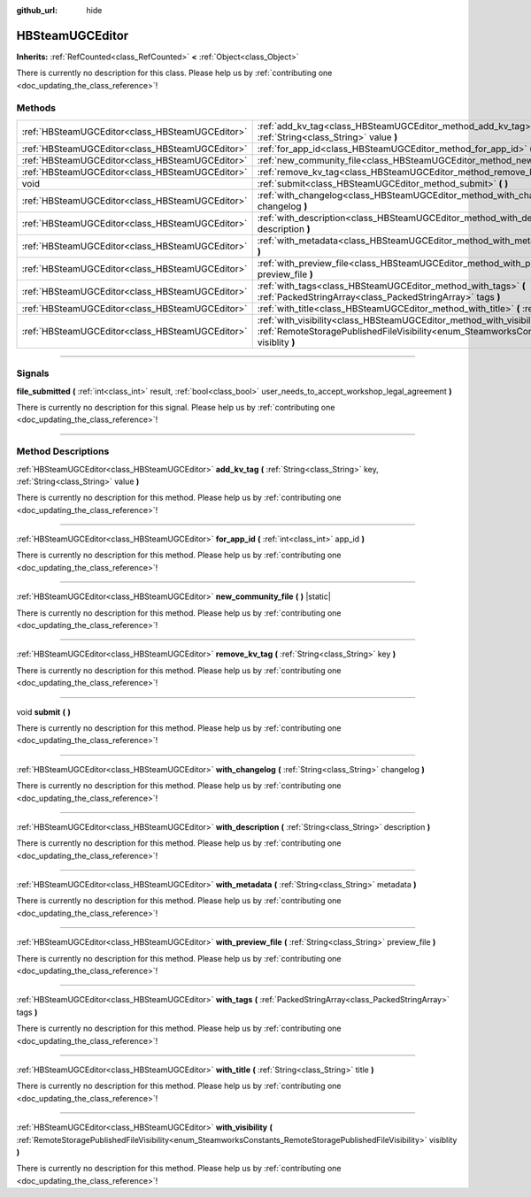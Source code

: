 :github_url: hide

.. DO NOT EDIT THIS FILE!!!
.. Generated automatically from Godot engine sources.
.. Generator: https://github.com/godotengine/godot/tree/master/doc/tools/make_rst.py.
.. XML source: https://github.com/godotengine/godot/tree/master/modules/steamworks/doc_classes/HBSteamUGCEditor.xml.

.. _class_HBSteamUGCEditor:

HBSteamUGCEditor
================

**Inherits:** :ref:`RefCounted<class_RefCounted>` **<** :ref:`Object<class_Object>`

.. container:: contribute

	There is currently no description for this class. Please help us by :ref:`contributing one <doc_updating_the_class_reference>`!

.. rst-class:: classref-reftable-group

Methods
-------

.. table::
   :widths: auto

   +-------------------------------------------------+--------------------------------------------------------------------------------------------------------------------------------------------------------------------------------------------------------+
   | :ref:`HBSteamUGCEditor<class_HBSteamUGCEditor>` | :ref:`add_kv_tag<class_HBSteamUGCEditor_method_add_kv_tag>` **(** :ref:`String<class_String>` key, :ref:`String<class_String>` value **)**                                                             |
   +-------------------------------------------------+--------------------------------------------------------------------------------------------------------------------------------------------------------------------------------------------------------+
   | :ref:`HBSteamUGCEditor<class_HBSteamUGCEditor>` | :ref:`for_app_id<class_HBSteamUGCEditor_method_for_app_id>` **(** :ref:`int<class_int>` app_id **)**                                                                                                   |
   +-------------------------------------------------+--------------------------------------------------------------------------------------------------------------------------------------------------------------------------------------------------------+
   | :ref:`HBSteamUGCEditor<class_HBSteamUGCEditor>` | :ref:`new_community_file<class_HBSteamUGCEditor_method_new_community_file>` **(** **)** |static|                                                                                                       |
   +-------------------------------------------------+--------------------------------------------------------------------------------------------------------------------------------------------------------------------------------------------------------+
   | :ref:`HBSteamUGCEditor<class_HBSteamUGCEditor>` | :ref:`remove_kv_tag<class_HBSteamUGCEditor_method_remove_kv_tag>` **(** :ref:`String<class_String>` key **)**                                                                                          |
   +-------------------------------------------------+--------------------------------------------------------------------------------------------------------------------------------------------------------------------------------------------------------+
   | void                                            | :ref:`submit<class_HBSteamUGCEditor_method_submit>` **(** **)**                                                                                                                                        |
   +-------------------------------------------------+--------------------------------------------------------------------------------------------------------------------------------------------------------------------------------------------------------+
   | :ref:`HBSteamUGCEditor<class_HBSteamUGCEditor>` | :ref:`with_changelog<class_HBSteamUGCEditor_method_with_changelog>` **(** :ref:`String<class_String>` changelog **)**                                                                                  |
   +-------------------------------------------------+--------------------------------------------------------------------------------------------------------------------------------------------------------------------------------------------------------+
   | :ref:`HBSteamUGCEditor<class_HBSteamUGCEditor>` | :ref:`with_description<class_HBSteamUGCEditor_method_with_description>` **(** :ref:`String<class_String>` description **)**                                                                            |
   +-------------------------------------------------+--------------------------------------------------------------------------------------------------------------------------------------------------------------------------------------------------------+
   | :ref:`HBSteamUGCEditor<class_HBSteamUGCEditor>` | :ref:`with_metadata<class_HBSteamUGCEditor_method_with_metadata>` **(** :ref:`String<class_String>` metadata **)**                                                                                     |
   +-------------------------------------------------+--------------------------------------------------------------------------------------------------------------------------------------------------------------------------------------------------------+
   | :ref:`HBSteamUGCEditor<class_HBSteamUGCEditor>` | :ref:`with_preview_file<class_HBSteamUGCEditor_method_with_preview_file>` **(** :ref:`String<class_String>` preview_file **)**                                                                         |
   +-------------------------------------------------+--------------------------------------------------------------------------------------------------------------------------------------------------------------------------------------------------------+
   | :ref:`HBSteamUGCEditor<class_HBSteamUGCEditor>` | :ref:`with_tags<class_HBSteamUGCEditor_method_with_tags>` **(** :ref:`PackedStringArray<class_PackedStringArray>` tags **)**                                                                           |
   +-------------------------------------------------+--------------------------------------------------------------------------------------------------------------------------------------------------------------------------------------------------------+
   | :ref:`HBSteamUGCEditor<class_HBSteamUGCEditor>` | :ref:`with_title<class_HBSteamUGCEditor_method_with_title>` **(** :ref:`String<class_String>` title **)**                                                                                              |
   +-------------------------------------------------+--------------------------------------------------------------------------------------------------------------------------------------------------------------------------------------------------------+
   | :ref:`HBSteamUGCEditor<class_HBSteamUGCEditor>` | :ref:`with_visibility<class_HBSteamUGCEditor_method_with_visibility>` **(** :ref:`RemoteStoragePublishedFileVisibility<enum_SteamworksConstants_RemoteStoragePublishedFileVisibility>` visiblity **)** |
   +-------------------------------------------------+--------------------------------------------------------------------------------------------------------------------------------------------------------------------------------------------------------+

.. rst-class:: classref-section-separator

----

.. rst-class:: classref-descriptions-group

Signals
-------

.. _class_HBSteamUGCEditor_signal_file_submitted:

.. rst-class:: classref-signal

**file_submitted** **(** :ref:`int<class_int>` result, :ref:`bool<class_bool>` user_needs_to_accept_workshop_legal_agreement **)**

.. container:: contribute

	There is currently no description for this signal. Please help us by :ref:`contributing one <doc_updating_the_class_reference>`!

.. rst-class:: classref-section-separator

----

.. rst-class:: classref-descriptions-group

Method Descriptions
-------------------

.. _class_HBSteamUGCEditor_method_add_kv_tag:

.. rst-class:: classref-method

:ref:`HBSteamUGCEditor<class_HBSteamUGCEditor>` **add_kv_tag** **(** :ref:`String<class_String>` key, :ref:`String<class_String>` value **)**

.. container:: contribute

	There is currently no description for this method. Please help us by :ref:`contributing one <doc_updating_the_class_reference>`!

.. rst-class:: classref-item-separator

----

.. _class_HBSteamUGCEditor_method_for_app_id:

.. rst-class:: classref-method

:ref:`HBSteamUGCEditor<class_HBSteamUGCEditor>` **for_app_id** **(** :ref:`int<class_int>` app_id **)**

.. container:: contribute

	There is currently no description for this method. Please help us by :ref:`contributing one <doc_updating_the_class_reference>`!

.. rst-class:: classref-item-separator

----

.. _class_HBSteamUGCEditor_method_new_community_file:

.. rst-class:: classref-method

:ref:`HBSteamUGCEditor<class_HBSteamUGCEditor>` **new_community_file** **(** **)** |static|

.. container:: contribute

	There is currently no description for this method. Please help us by :ref:`contributing one <doc_updating_the_class_reference>`!

.. rst-class:: classref-item-separator

----

.. _class_HBSteamUGCEditor_method_remove_kv_tag:

.. rst-class:: classref-method

:ref:`HBSteamUGCEditor<class_HBSteamUGCEditor>` **remove_kv_tag** **(** :ref:`String<class_String>` key **)**

.. container:: contribute

	There is currently no description for this method. Please help us by :ref:`contributing one <doc_updating_the_class_reference>`!

.. rst-class:: classref-item-separator

----

.. _class_HBSteamUGCEditor_method_submit:

.. rst-class:: classref-method

void **submit** **(** **)**

.. container:: contribute

	There is currently no description for this method. Please help us by :ref:`contributing one <doc_updating_the_class_reference>`!

.. rst-class:: classref-item-separator

----

.. _class_HBSteamUGCEditor_method_with_changelog:

.. rst-class:: classref-method

:ref:`HBSteamUGCEditor<class_HBSteamUGCEditor>` **with_changelog** **(** :ref:`String<class_String>` changelog **)**

.. container:: contribute

	There is currently no description for this method. Please help us by :ref:`contributing one <doc_updating_the_class_reference>`!

.. rst-class:: classref-item-separator

----

.. _class_HBSteamUGCEditor_method_with_description:

.. rst-class:: classref-method

:ref:`HBSteamUGCEditor<class_HBSteamUGCEditor>` **with_description** **(** :ref:`String<class_String>` description **)**

.. container:: contribute

	There is currently no description for this method. Please help us by :ref:`contributing one <doc_updating_the_class_reference>`!

.. rst-class:: classref-item-separator

----

.. _class_HBSteamUGCEditor_method_with_metadata:

.. rst-class:: classref-method

:ref:`HBSteamUGCEditor<class_HBSteamUGCEditor>` **with_metadata** **(** :ref:`String<class_String>` metadata **)**

.. container:: contribute

	There is currently no description for this method. Please help us by :ref:`contributing one <doc_updating_the_class_reference>`!

.. rst-class:: classref-item-separator

----

.. _class_HBSteamUGCEditor_method_with_preview_file:

.. rst-class:: classref-method

:ref:`HBSteamUGCEditor<class_HBSteamUGCEditor>` **with_preview_file** **(** :ref:`String<class_String>` preview_file **)**

.. container:: contribute

	There is currently no description for this method. Please help us by :ref:`contributing one <doc_updating_the_class_reference>`!

.. rst-class:: classref-item-separator

----

.. _class_HBSteamUGCEditor_method_with_tags:

.. rst-class:: classref-method

:ref:`HBSteamUGCEditor<class_HBSteamUGCEditor>` **with_tags** **(** :ref:`PackedStringArray<class_PackedStringArray>` tags **)**

.. container:: contribute

	There is currently no description for this method. Please help us by :ref:`contributing one <doc_updating_the_class_reference>`!

.. rst-class:: classref-item-separator

----

.. _class_HBSteamUGCEditor_method_with_title:

.. rst-class:: classref-method

:ref:`HBSteamUGCEditor<class_HBSteamUGCEditor>` **with_title** **(** :ref:`String<class_String>` title **)**

.. container:: contribute

	There is currently no description for this method. Please help us by :ref:`contributing one <doc_updating_the_class_reference>`!

.. rst-class:: classref-item-separator

----

.. _class_HBSteamUGCEditor_method_with_visibility:

.. rst-class:: classref-method

:ref:`HBSteamUGCEditor<class_HBSteamUGCEditor>` **with_visibility** **(** :ref:`RemoteStoragePublishedFileVisibility<enum_SteamworksConstants_RemoteStoragePublishedFileVisibility>` visiblity **)**

.. container:: contribute

	There is currently no description for this method. Please help us by :ref:`contributing one <doc_updating_the_class_reference>`!

.. |virtual| replace:: :abbr:`virtual (This method should typically be overridden by the user to have any effect.)`
.. |const| replace:: :abbr:`const (This method has no side effects. It doesn't modify any of the instance's member variables.)`
.. |vararg| replace:: :abbr:`vararg (This method accepts any number of arguments after the ones described here.)`
.. |constructor| replace:: :abbr:`constructor (This method is used to construct a type.)`
.. |static| replace:: :abbr:`static (This method doesn't need an instance to be called, so it can be called directly using the class name.)`
.. |operator| replace:: :abbr:`operator (This method describes a valid operator to use with this type as left-hand operand.)`
.. |bitfield| replace:: :abbr:`BitField (This value is an integer composed as a bitmask of the following flags.)`
